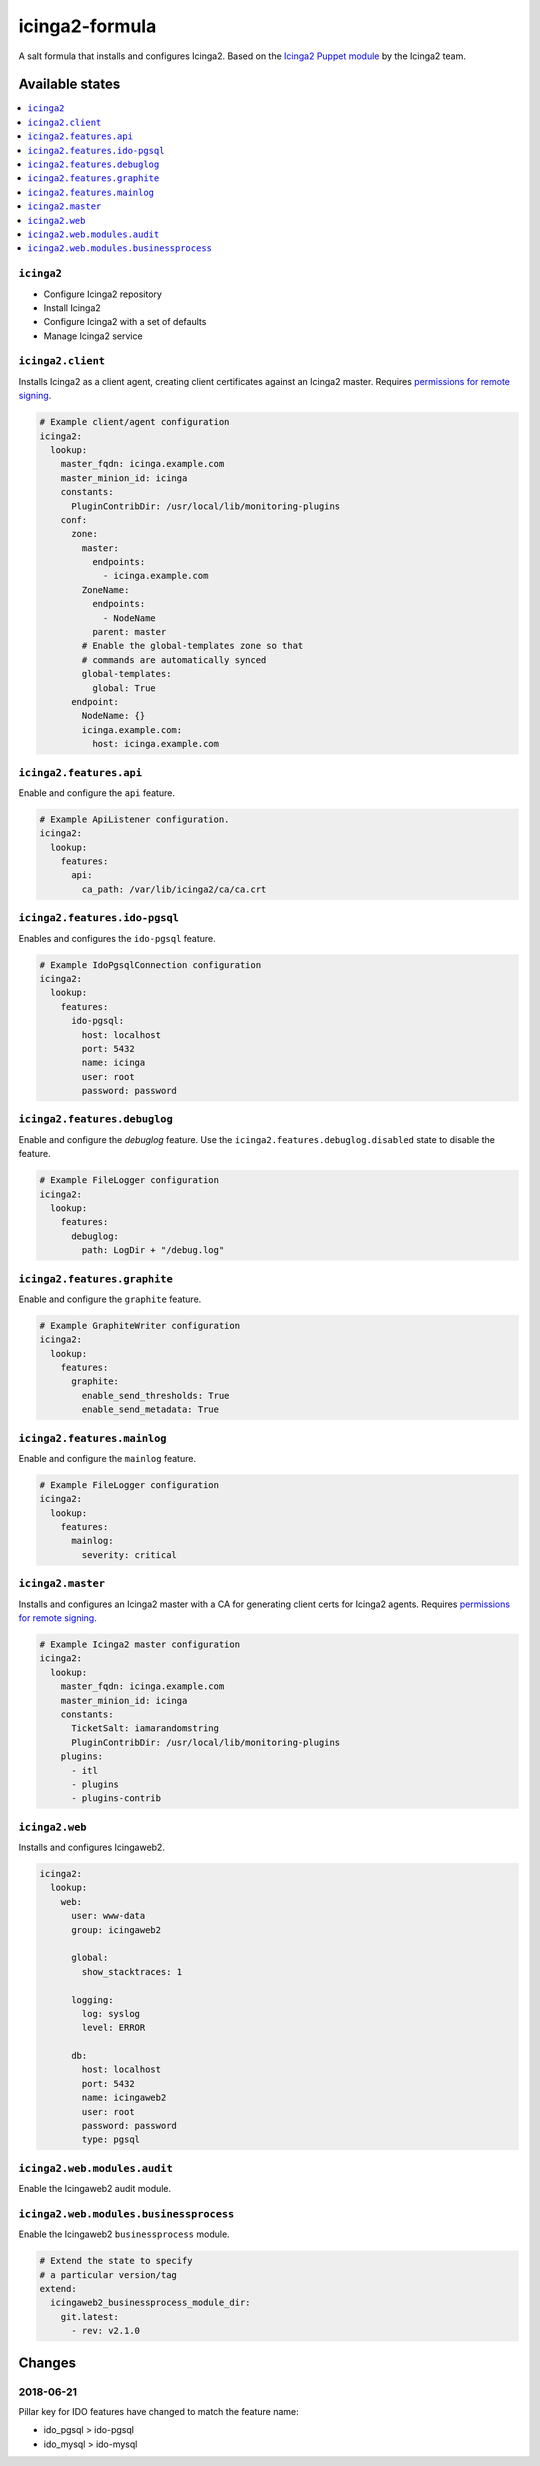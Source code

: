 ===============
icinga2-formula
===============

A salt formula that installs and configures Icinga2. Based on the `Icinga2 Puppet module <https://github.com/Icinga/puppet-icinga2>`_ by the Icinga2 team.

Available states
================

.. contents::
    :local:

``icinga2``
-----------

* Configure Icinga2 repository
* Install Icinga2
* Configure Icinga2 with a set of defaults
* Manage Icinga2 service

``icinga2.client``
------------------

Installs Icinga2 as a client agent, creating client certificates against an Icinga2 master. Requires `permissions for remote signing <https://docs.saltstack.com/en/latest/ref/states/all/salt.states.x509.html>`_.

.. code-block:: yaml

    # Example client/agent configuration
    icinga2:
      lookup:
        master_fqdn: icinga.example.com
        master_minion_id: icinga
        constants:
          PluginContribDir: /usr/local/lib/monitoring-plugins
        conf:
          zone:
            master:
              endpoints:
                - icinga.example.com
            ZoneName:
              endpoints:
                - NodeName
              parent: master
            # Enable the global-templates zone so that
            # commands are automatically synced
            global-templates:
              global: True
          endpoint:
            NodeName: {}
            icinga.example.com:
              host: icinga.example.com


``icinga2.features.api``
------------------------

Enable and configure the ``api`` feature.

.. code-block:: yaml

    # Example ApiListener configuration.
    icinga2:
      lookup:
        features:
          api:
            ca_path: /var/lib/icinga2/ca/ca.crt

``icinga2.features.ido-pgsql``
---------------------------------

Enables and configures the ``ido-pgsql`` feature.

.. code-block:: yaml

    # Example IdoPgsqlConnection configuration
    icinga2:
      lookup:
        features:
          ido-pgsql:
            host: localhost
            port: 5432
            name: icinga
            user: root
            password: password

``icinga2.features.debuglog``
-----------------------------

Enable and configure the `debuglog` feature. Use the ``icinga2.features.debuglog.disabled`` state to disable the feature.

.. code-block:: yaml

    # Example FileLogger configuration
    icinga2:
      lookup:
        features:
          debuglog:
            path: LogDir + "/debug.log"

``icinga2.features.graphite``
-----------------------------

Enable and configure the ``graphite`` feature.

.. code-block:: yaml

    # Example GraphiteWriter configuration
    icinga2:
      lookup:
        features:
          graphite:
            enable_send_thresholds: True
            enable_send_metadata: True

``icinga2.features.mainlog``
----------------------------

Enable and configure the ``mainlog`` feature.

.. code-block:: yaml

    # Example FileLogger configuration
    icinga2:
      lookup:
        features:
          mainlog:
            severity: critical

``icinga2.master``
------------------

Installs and configures an Icinga2 master with a CA for generating client certs for Icinga2 agents. Requires `permissions for remote signing <https://docs.saltstack.com/en/latest/ref/states/all/salt.states.x509.html>`_.

.. code-block:: yaml

    # Example Icinga2 master configuration
    icinga2:
      lookup:
        master_fqdn: icinga.example.com
        master_minion_id: icinga
        constants:
          TicketSalt: iamarandomstring
          PluginContribDir: /usr/local/lib/monitoring-plugins
        plugins:
          - itl
          - plugins
          - plugins-contrib

``icinga2.web``
---------------

Installs and configures Icingaweb2.

.. code-block:: yaml

    icinga2:
      lookup:
        web:
          user: www-data
          group: icingaweb2

          global:
            show_stacktraces: 1

          logging:
            log: syslog
            level: ERROR

          db:
            host: localhost
            port: 5432
            name: icingaweb2
            user: root
            password: password
            type: pgsql

``icinga2.web.modules.audit``
-----------------------------

Enable the Icingaweb2 audit module.

``icinga2.web.modules.businessprocess``
---------------------------------------

Enable the Icingaweb2 ``businessprocess`` module.

.. code-block:: yaml

    # Extend the state to specify
    # a particular version/tag
    extend:
      icingaweb2_businessprocess_module_dir:
        git.latest:
          - rev: v2.1.0

Changes
=======

2018-06-21
----------

Pillar key for IDO features have changed to match the feature name:

* ido_pgsql > ido-pgsql
* ido_mysql > ido-mysql
